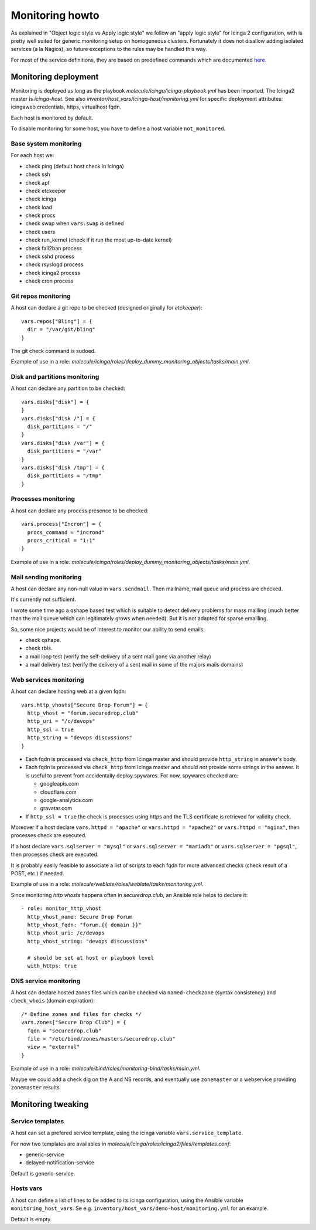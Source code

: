 .. _monitoring:

Monitoring howto
================

As explained in "Object logic style vs Apply logic style" we
follow an "apply logic style" for Icinga 2 configuration, with is
pretty well suited for generic monitoring setup on homogeneous clusters.
Fortunately it does not disallow adding isolated services (à la Nagios),
so future exceptions to the rules may be handled this way.

For most of the service definitions, they are based on predefined
commands which are documented
`here <https://www.icinga.com/docs/icinga2/latest/doc/10-icinga-template-library/#plugin-check-commands-for-monitoring-plugins>`__.

Monitoring deployment
---------------------

Monitoring is deployed as long as the playbook
`molecule/icinga/icinga-playbook.yml` has been imported. The Icinga2 master
is `icinga-host`. See also `inventor/host_vars/icinga-host/monitoring.yml` for
specific deployment attributes: icingaweb credentials, https, virtualhost fqdn.

Each host is monitored by default.

To disable monitoring for some host, you have to define a host variable
``not_monitored``.

Base system monitoring
^^^^^^^^^^^^^^^^^^^^^^

For each host we:

-  check ping (default host check in Icinga)
-  check ssh
-  check apt
-  check etckeeper
-  check icinga
-  check load
-  check procs
-  check swap when ``vars.swap`` is defined
-  check users
-  check run\_kernel (check if it run the most up-to-date kernel)
-  check fail2ban process
-  check sshd process
-  check rsyslogd process
-  check icinga2 process
-  check cron process

Git repos monitoring
^^^^^^^^^^^^^^^^^^^^

A host can declare a git repo to be checked (designed originally for
`etckeeper`):

::

      vars.repos["Bling"] = {
        dir = "/var/git/bling"
      }

The git check command is sudoed.

Example of use in a role: `molecule/icinga/roles/deploy_dummy_monitoring_objects/tasks/main.yml`.

Disk and partitions monitoring
^^^^^^^^^^^^^^^^^^^^^^^^^^^^^^

A host can declare any partition to be checked:

::

      vars.disks["disk"] = {
      }
      vars.disks["disk /"] = {
        disk_partitions = "/"
      }
      vars.disks["disk /var"] = {
        disk_partitions = "/var"
      }
      vars.disks["disk /tmp"] = {
        disk_partitions = "/tmp"
      }

Processes monitoring
^^^^^^^^^^^^^^^^^^^^

A host can declare any process presence to be checked:

::

      vars.process["Incron"] = {
        procs_command = "incrond"
        procs_critical = "1:1"
      }

Example of use in a role: `molecule/icinga/roles/deploy_dummy_monitoring_objects/tasks/main.yml`.

Mail sending monitoring
^^^^^^^^^^^^^^^^^^^^^^^

A host can declare any non-null value in ``vars.sendmail``. Then
mailname, mail queue and process are checked.

It's currently not sufficient.

I wrote some time ago a qshape based test which is suitable to detect
delivery problems for mass mailling (much better than the mail queue
which can legitimately grows when needed). But it is not adapted for
sparse emailling.

So, some nice projects would be of interest to monitor our ability to
send emails:

-  check qshape.
-  check rbls.
-  a mail loop test (verify the self-delivery of a sent mail gone via
   another relay)
-  a mail delivery test (verify the delivery of a sent mail in some of
   the majors mails domains)

Web services monitoring
^^^^^^^^^^^^^^^^^^^^^^^

A host can declare hosting web at a given fqdn:

::

      vars.http_vhosts["Secure Drop Forum"] = {
        http_vhost = "forum.securedrop.club"
        http_uri = "/c/devops"
        http_ssl = true
        http_string = "devops discussions"
      }

-  Each fqdn is processed via ``check_http`` from Icinga master and
   should provide ``http_string`` in answer's body.
-  Each fqdn is processed via ``check_http`` from Icinga master and
   should *not* provide some strings in the answer. It is useful to
   prevent from accidentally deploy spywares. For now, spywares checked
   are:

   -  googleapis.com
   -  cloudflare.com
   -  google-analytics.com
   -  gravatar.com

-  If ``http_ssl = true`` the check is processes using https and the TLS
   certificate is retrieved for validity check.

Moreover if a host declare ``vars.httpd = "apache"`` or
``vars.httpd = "apache2"`` or ``vars.httpd = "nginx"``, then processes
check are executed.

If a host declare ``vars.sqlserver = "mysql"`` or
``vars.sqlserver = "mariadb"`` or ``vars.sqlserver = "pgsql"``, then
processes check are executed.

It is probably easily feasible to associate a list of scripts to each
fqdn for more advanced checks (check result of a POST, etc.) if needed.

Example of use in a role: `molecule/weblate/roles/weblate/tasks/monitoring.yml`.

Since monitoring `http vhosts` happens often in  `securedrop.club`, an Ansible
role helps to declare it:

::

    - role: monitor_http_vhost
      http_vhost_name: Secure Drop Forum
      http_vhost_fqdn: "forum.{{ domain }}"
      http_vhost_uri: /c/devops
      http_vhost_string: "devops discussions"

      # should be set at host or playbook level
      with_https: true

DNS service monitoring
^^^^^^^^^^^^^^^^^^^^^^

A host can declare hosted zones files which can be checked via
``named-checkzone`` (syntax consistency) and ``check_whois`` (domain
expiration):

::

      /* Define zones and files for checks */
      vars.zones["Secure Drop Club"] = {
        fqdn = "securedrop.club"
        file = "/etc/bind/zones/masters/securedrop.club"
        view = "external"
      }

Example of use in a role: `molecule/bind/roles/monitoring-bind/tasks/main.yml`.

Maybe we could add a check dig on the A and NS records, and eventually
use ``zonemaster`` or a webservice providing ``zonemaster`` results.

Monitoring tweaking
-------------------

Service templates
^^^^^^^^^^^^^^^^^

A host can set a prefered service template, using the icinga variable
``vars.service_template``.

For now two templates are availables in
`molecule/icinga/roles/icinga2/files/templates.conf`:

- generic-service
- delayed-notification-service

Default is generic-service.

Hosts vars
^^^^^^^^^^

A host can define a list of lines to be added to its icinga configuration,
using the Ansible variable ``monitoring_host_vars``. Se e.g.
``inventory/host_vars/demo-host/monitoring.yml`` for an example.

Default is empty.

